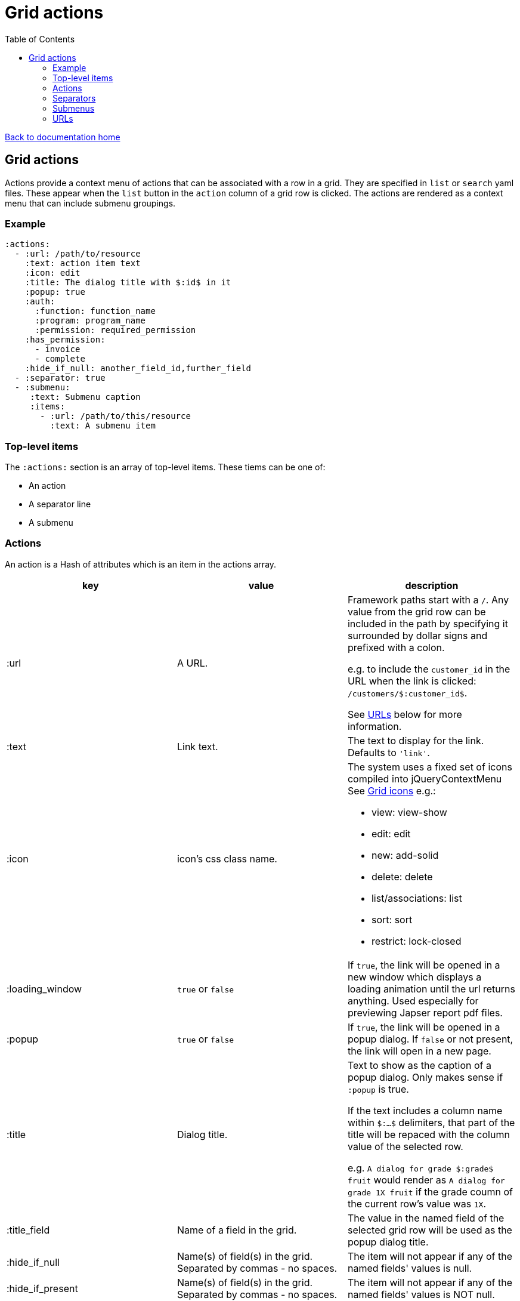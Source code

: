 = Grid actions
:toc:

link:/developer_documentation/start.adoc[Back to documentation home]

== Grid actions

Actions provide a context menu of actions that can be associated with a row in a grid.
They are specified in `list` or `search` yaml files.
These appear when the `list` button in the `action` column of a grid row is clicked.
The actions are rendered as a context menu that can include submenu groupings.

=== Example

[source,yaml]
----
:actions:
  - :url: /path/to/resource
    :text: action item text
    :icon: edit
    :title: The dialog title with $:id$ in it
    :popup: true
    :auth:
      :function: function_name
      :program: program_name
      :permission: required_permission
    :has_permission:
      - invoice
      - complete
    :hide_if_null: another_field_id,further_field
  - :separator: true
  - :submenu:
     :text: Submenu caption
     :items:
       - :url: /path/to/this/resource
         :text: A submenu item
----

=== Top-level items

The `:actions:` section is an array of top-level items.
These tiems can be one of:

* An action
* A separator line
* A submenu

=== Actions

An action is a Hash of attributes which is an item in the actions array.

|===
|key |value |description

|:url
|A URL.
a|Framework paths start with a `/`. Any value from the grid row can be included in the path by specifying it surrounded by dollar signs and prefixed with a colon.

e.g. to include the `customer_id` in the URL when the link is clicked: `/customers/$:customer_id$`.

See <<URLs>> below for more information.

|:text
|Link text.
|The text to display for the link. Defaults to `'link'`.

|:icon
|icon's css class name.
a|The system uses a fixed set of icons compiled into jQueryContextMenu
See link:/development/grid_icons[Grid icons]
e.g.:

* view: view-show
* edit: edit
* new: add-solid
* delete: delete
* list/associations: list
* sort: sort
* restrict: lock-closed

|:loading_window
|`true` or `false`
|If `true`, the link will be opened in a new window which displays a loading animation until the url returns anything. Used especially for previewing Japser report pdf files.

|:popup
|`true` or `false`
|If `true`, the link will be opened in a popup dialog. If `false` or not present, the link will open in a new page.

|:title
|Dialog title.
a|Text to show as the caption of a popup dialog. Only makes sense if `:popup` is true.

If the text includes a column name within `$:...$` delimiters, that part of the title will be repaced with the column value of the selected row.

e.g. `A dialog for grade $:grade$ fruit` would render as `A dialog for grade 1X fruit` if the grade coumn of the current row's value was `1X`.

|:title_field
|Name of a field in the grid.
|The value in the named field of the selected grid row will be used as the popup dialog title.

|:hide_if_null
|Name(s) of field(s) in the grid. Separated by commas - no spaces.
|The item will not appear if any of the named fields' values is null.

|:hide_if_present
|Name(s) of field(s) in the grid. Separated by commas - no spaces.
|The item will not appear if any of the named fields' values is NOT null.

|:hide_if_true
|Name(s) of field(s) in the grid. Separated by commas - no spaces.
|The item will not appear if any of the named fields' values is `true`.

|:hide_if_false
|Name(s) of field(s) in the grid. Separated by commas - no spaces.
|The item will not appear if any of the named fields' values is `false`.

|:is_delete
|`true` or `false`
a|If `true`, a prompt dialog will force the user to choose OK to continue or Cancel.

The link will be POSTed to the server with `_method` = `'DELETE'` if the user chooses OK.

**NB** for this to be a `fetch` call, the `:popup` value must also be `true`.

|:prompt
|Text - a question to ask the user.
|If present, a prompt dialog will show this text, asking the user to choose OK to continue or Cancel.

|:auth
|A Hash with `:function`, `:program` and `:permission` keys.
a|If the user does not have the required permission, the link will not appear.

This is usually used when an action requires a special level of authorisation -- not so much for basic CRUD authorisations (which are almost implied by the fact that the user can call the list action and thus has permission to at least view the applicable program).

|:has_permission
|An Array of keys (String or Symbol) that match the user's setting for an entry in `Crossbeams::Config::UserPermissions`.
a|If the user does not have the required permission, the link will not appear.

This is similar to the `:auth` setting, but allows for user permissions that are not tied to the menu structure.

|===

=== Separators

Separators take the form of `:separator: true`. The value is irrelevant -- a separator will be rendered if the key `:separator:` is present with any value.

=== Submenus

Submenus are sub-groupings of actions. Submenus have an items array that can contain actions, separators and other submenus.

[source,yaml]
----
:submenu:
  :text: Submenu title         # <1>
  :items:                      # <2>
----
<1> This text appears in the context menu with a right-pointing arrowhead.
<2> Items is an array of items just like under <<Actions>>. These appear to the right of the arrowhead.

=== URLs

URL strings are relative to the root and start with a `/`.

Tokens (`$:xxx$`) in the URL are replaced by their matching column values in the selected row. Here `$:xxx$` will be replaced by the value in the `xxx` column of the selected row.

*List* URLS start with `/list/` and are followed by the filename without extension of the list to render. e.g. `/list/users` will render the grid defined in `grid_definitions/lists/users.yml`.

*Search* URLS start with `/search/` and are followed by the filename without extension of the search to render. e.g. `/search/users` will render the grid defined in `grid_definitions/searches/users.yml`.

There are a few _special_ URLs that link to other grids to render a *filtered* list or a *multiselect* list.

==== Link to a filtered list

Create a link like this to link to a grid that is filtered in some way by values in the current row.

Add `with_params?key=KEYNAME&id=$:id$` at the end of the URL to render a list that has a `:conditions` section named `KEYNAME` and has a `col` entry for `id`.
[source,yaml]
----
- :url: "/list/user_program_permissions/with_params?key=standard&id=$:id$"
----

Then in the `user_program_permissions.yml` file in the `list` directory:
[source,yaml]
----
:dataminer_definition: user_program_permissions # <1>
:conditions:
  :standard:                                    # <2>
    - :col: pu.user_id                          # <3>
      :op: =                                    # <4>
      :val: $:id$                               # <5>
----
<1> The dataminer query definition in `grid_definitions/dataminer_queries/`.
<2> This matches the value of `key` in the URL.
<3> The name of a parameter in the query definition specified in (1).
<4> The operator to apply (=, <, > etc.)
<5> The value to apply. Matches `$:id$` in the calling URL which will be set to the `id` column of the selected row in the grid.

==== Link to a multiselect grid

Create a link like this to link to a grid that presents multiselect choices. The grid can be filtered by parameter(s) in the link, and/or it can have pre-selections made based on parameter(s) in the link.

add `multi?key=KEYNAME&id=$:id$` to render a list that has a `:multiselect` section named `KEYNAME`.

[source,yaml]
----
- :url: "/list/users/multi?key=progfunc_users&id=$:id$"
----

Then in the `users.yml` file in the `list` directory:
[source,yaml]
----
:multiselect:
  :progfunc_users:
    :url: "/security/functional_areas/program_functions/link_users/$:id$"
    :preselect: "SELECT user_id AS id FROM program_functions_users WHERE program_function_id = $:id$"
    :section_caption: "SELECT 'Assign users to ' || program_function_name FROM program_functions WHERE id = $:id$"
    :can_be_cleared: true
----
OR
[source,yaml]
----
- :url: "/list/user_program_permissions/multi?key=set_group&id=$:id$"
----
Then in the `user_program_permissions.yml` file in the `list` directory:
[source,yaml]
----
:multiselect:
  :set_group:
    :url: "/development/masterfiles/users/set_permissions/$:id$"
    :section_caption: "Set permissions for programs"
    :multiselect_save_method: dialog
    :conditions: some_key
:conditions:
  :some_key:
    - :col: pu.user_id
      :op: =
      :val: $:id$
----

Possible options in the `:multiselect` section:
[source,yaml]
----
:multiselect:
  :keyname:                                               # <1>
    :url: "/path/to/call/on/save"                         # <2>
    :section_caption: "SELECT statement or fixed string"  # <3>
    :grid_caption: "Fixed string"                         # <4>
    :preselect: "SELECT statement"                        # <5>
    :multiselect_save_method: dialog/remote/http/loading  # <6>
    :can_be_cleared: true                                 # <7>
    :conditions: some_key                                 # <8>
----
<1> Keyname to match `?key=` part of calling URL.
<2> The path to be called when the user saves a selection.
<3> Caption can be a `SELECT` query that returns the caption (using tokens from the URL) or a fixed string.
<4> Caption that appears in grid header. Fixed string. Defaults to List def caption or report caption.
<5> A `SELECT` statement that returns an `id` column. Matching ids in the grid will be pre-selected.
<6> Optional. How to save -- defaults to `http`.
    * `http` will send a `POST` request.
    * `remote` will send a `POST fetch` request.
    * `dialog` will send a `GET fetch` request that will render in a modal dialog.
    * `loading` will send a `GET fetch` request that will render in a `loading` window.
<7> Optional. Can the user select no rows at all (to clear a previous selection). Default is `false`.
<8> Conditions key points to an entry in the `:conditions:` section to be used to filter the grid. See conditions section in filtered lists (above).

